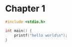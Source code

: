 * Chapter 1
#+begin_src C
#include <stdio.h>

int main() {
    printf("hello world\n");
}
#+end_src


